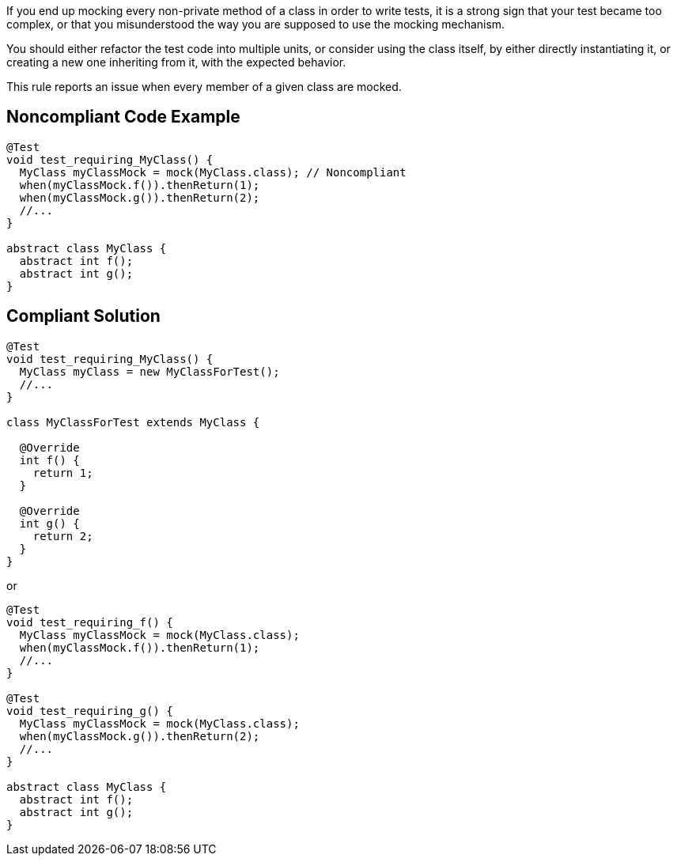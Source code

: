 If you end up mocking every non-private method of a class in order to write tests, it is a strong sign that your test became too complex, or that you misunderstood the way you are supposed to use the mocking mechanism.

You should either refactor the test code into multiple units, or consider using the class itself, by either directly instantiating it, or creating a new one inheriting from it, with the expected behavior.


This rule reports an issue when every member of a given class are mocked.

== Noncompliant Code Example

----
@Test
void test_requiring_MyClass() {
  MyClass myClassMock = mock(MyClass.class); // Noncompliant
  when(myClassMock.f()).thenReturn(1);
  when(myClassMock.g()).thenReturn(2);
  //...
}

abstract class MyClass {
  abstract int f();
  abstract int g();
}
----

== Compliant Solution

----
@Test
void test_requiring_MyClass() {
  MyClass myClass = new MyClassForTest();
  //...
}

class MyClassForTest extends MyClass {

  @Override
  int f() {
    return 1;
  }

  @Override
  int g() {
    return 2;
  }
}
----

or


----
@Test
void test_requiring_f() {
  MyClass myClassMock = mock(MyClass.class);
  when(myClassMock.f()).thenReturn(1);
  //...
}

@Test
void test_requiring_g() {
  MyClass myClassMock = mock(MyClass.class);
  when(myClassMock.g()).thenReturn(2);
  //...
}

abstract class MyClass {
  abstract int f();
  abstract int g();
}
----
